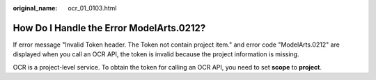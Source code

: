:original_name: ocr_01_0103.html

.. _ocr_01_0103:

How Do I Handle the Error ModelArts.0212?
=========================================

If error message "Invalid Token header. The Token not contain project item." and error code "ModelArts.0212" are displayed when you call an OCR API, the token is invalid because the project information is missing.

OCR is a project-level service. To obtain the token for calling an OCR API, you need to set **scope** to **project**.
